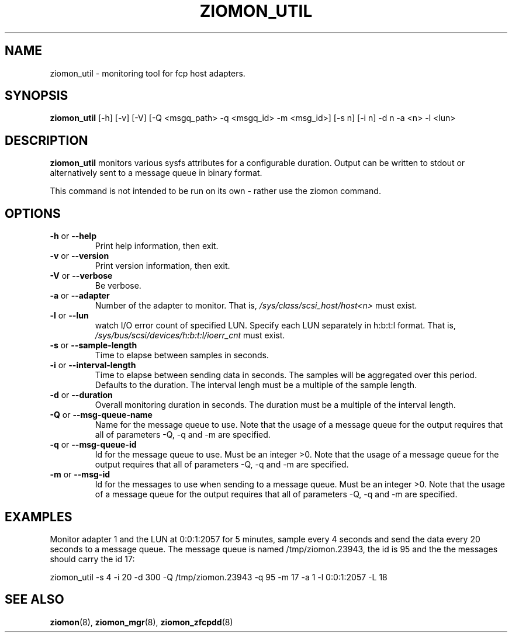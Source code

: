 .TH ZIOMON_UTIL 8 "Jul 2008" "s390-tools"

.SH NAME
ziomon_util \- monitoring tool for fcp host adapters.

.SH SYNOPSIS
.B ziomon_util
[-h] [-v] [-V] [-Q <msgq_path> -q <msgq_id> -m <msg_id>] [-s n] [-i n] -d n -a <n> -l <lun>

.SH DESCRIPTION
.B ziomon_util
monitors various sysfs attributes for a configurable duration.
Output can be written to stdout or alternatively sent to a message
queue in binary format.

This command is not intended to be run on its own - rather use the ziomon command.

.SH OPTIONS
.TP
.BR "\-h" " or " "\-\-help"
Print help information, then exit.

.TP
.BR "\-v" " or " "\-\-version"
Print version information, then exit.

.TP
.BR "\-V" " or " "\-\-verbose"
Be verbose.

.TP
.BR "\-a" " or " "\-\-adapter"
Number of the adapter to monitor. That is,
.IR /sys/class/scsi_host/host<n>
must exist.

.TP
.BR "\-l" " or " "\-\-lun"
watch I/O error count of specified LUN. Specify each LUN separately in h:b:t:l format.
That is,
.IR /sys/bus/scsi/devices/h:b:t:l/ioerr_cnt
must exist.

.TP
.BR "\-s" " or " "\-\-sample-length"
Time to elapse between samples in seconds.

.TP
.BR "\-i" " or " "\-\-interval-length"
Time to elapse between sending data in seconds. The samples will be aggregated
over this period. Defaults to the duration.
The interval lengh must be a multiple of the sample length.

.TP
.BR "\-d" " or " "\-\-duration"
Overall monitoring duration in seconds.
The duration must be a multiple of the interval length.

.TP
.BR "\-Q" " or " "\-\-msg-queue-name"
Name for the message queue to use.
Note that the usage of a message queue for the output requires that
all of parameters -Q, -q and -m are specified.

.TP
.BR "\-q" " or " "\-\-msg-queue-id"
Id for the message queue to use. Must be an integer >0.
Note that the usage of a message queue for the output requires that
all of parameters -Q, -q and -m are specified.

.TP
.BR "\-m" " or " "\-\-msg-id"
Id for the messages to use when sending to a message queue.
Must be an integer >0.
Note that the usage of a message queue for the output requires that
all of parameters -Q, -q and -m are specified.


.SH EXAMPLES
Monitor adapter 1 and the LUN at 0:0:1:2057 for 5 minutes,
sample every 4 seconds and send the data
every 20 seconds to a message queue. The message queue is named /tmp/ziomon.23943,
the id is 95 and the the messages should carry the id 17:
.br

ziomon_util -s 4 -i 20 -d 300 -Q /tmp/ziomon.23943 -q 95 -m 17 -a 1 -l 0:0:1:2057 -L 18

.SH "SEE ALSO"
.BR ziomon (8),
.BR ziomon_mgr (8),
.BR ziomon_zfcpdd (8)
